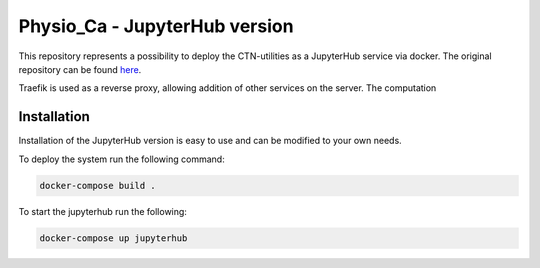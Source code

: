Physio_Ca - JupyterHub version
##############################

This repository represents a possibility to deploy the CTN-utilities as a JupyterHub service via docker.
The original repository can be found `here <https://github.com/szarma/Physio_Ca>`_.

Traefik is used as a reverse proxy, allowing addition of other services on the server.
The computation

Installation
============

Installation of the JupyterHub version is easy to use and can be modified to your own needs.

To deploy the system run the following command:

.. code-block:: sh
   
   docker-compose build .

To start the jupyterhub run the following:

.. code-block:: sh
   
   docker-compose up jupyterhub
   

